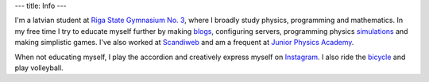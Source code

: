 ---
title: Info
---

I'm a latvian student at `Riga State Gymnasium No. 3`_, where I broadly study
physics, programming and mathematics. In my free time I try to educate
myself further by making `blogs`_, configuring servers, programming
physics `simulations`_ and making simplistic games. I've also worked at
`Scandiweb`_ and am a frequent at `Junior Physics Academy`_.

When not educating myself, I play the accordion and creatively express
myself on `Instagram`_. I also ride the `bicycle`_ and play volleyball.

.. _Riga State Gymnasium No. 3: http://www.r3g.lv/
.. _blogs: ../
.. _simulations: http://github.com/kshaa/orbitals/
.. _Scandiweb: http://scandiweb.com/
.. _Junior Physics Academy: http://jfs.lu.lv/
.. _Instagram: http://instagram.com/dope_spicegirls/
.. _bicycle: http://facebook.com/nightrideriga/
